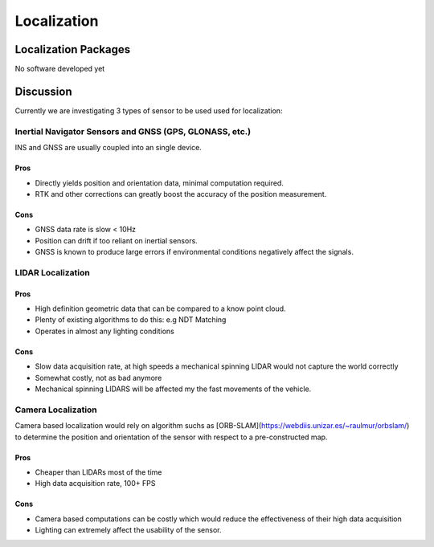 Localization
============

Localization Packages
---------------------
No software developed yet

Discussion
----------
Currently we are investigating 3 types of sensor to be used used for localization:

Inertial Navigator Sensors and GNSS (GPS, GLONASS, etc.)
********************************************************
INS and GNSS are usually coupled into an single device. 

Pros
####
* Directly yields position and orientation data, minimal computation required.
* RTK and other corrections can greatly boost the accuracy of the position measurement.

Cons
####
* GNSS data rate is slow < 10Hz
* Position can drift if too reliant on inertial sensors.
* GNSS is known to produce large errors if environmental conditions negatively affect the signals.

LIDAR Localization
******************

Pros
####
* High definition geometric data that can be compared to a know point cloud.
* Plenty of existing algorithms to do this: e.g NDT Matching
* Operates in almost any lighting conditions

Cons
####
* Slow data acquisition rate, at high speeds a mechanical spinning LIDAR would not capture the world correctly
* Somewhat costly, not as bad anymore
* Mechanical spinning LIDARS will be affected my the fast movements of the vehicle.

Camera Localization
*******************
Camera based localization would rely on algorithm suchs as [ORB-SLAM](https://webdiis.unizar.es/~raulmur/orbslam/) to determine the position and orientation of the sensor with respect to a pre-constructed map.

Pros
####
* Cheaper than LIDARs most of the time
* High data acquisition rate, 100+ FPS

Cons
####
* Camera based computations can be costly which would reduce the effectiveness of their high data acquisition
* Lighting can extremely affect the usability of the sensor.
